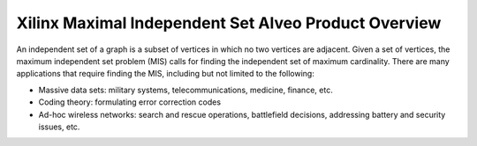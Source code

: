 .. _mis-overview-label:

=====================================================
Xilinx Maximal Independent Set Alveo Product Overview
=====================================================

An independent set of a graph is a subset of vertices in which no two vertices 
are adjacent. Given a set of vertices, the maximum independent set problem (MIS) 
calls for finding the independent set of maximum cardinality. There are many 
applications that require finding the MIS, including but not limited to the following:

* Massive data sets: military systems, telecommunications, medicine, finance, etc.
* Coding theory: formulating error correction codes
* Ad-hoc wireless networks: search and rescue operations, battlefield decisions, addressing battery and security issues, etc. 